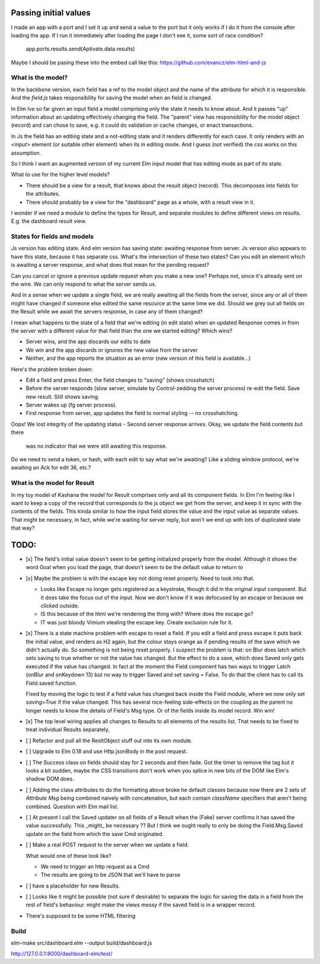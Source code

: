
Passing initial values
======================

I made an app with a port and I set it up and send a value to the port but it
only works if I do it from the console after loading the app.  If I run it
immediately after loading the page I don't see it, some sort of race condition?

    app.ports.results.send(Aptivate.data.results)

Maybe I should be pasing these into the embed call like this:
https://github.com/evancz/elm-html-and-js

What is the model?
------------------

In the backbone version, each field has a ref to the model object and the name
of the attribute for which it is responsible.  And the `field.js` takes
responsibility for saving the model when an field is changed. 

In Elm Ive so far given an input field a model comprising only the state it
needs to know about. And it passes "up" information about an updating
effectively changing the field. The "parent" view has responsibility for the
model object (record) and can chose to save, e.g. it could do validation or
cache changes, or enact transactions.

In Js the field has an editing state and a not-editing state and it renders
differently for each case. It only renders with an `<input>` element (or
suitable other element) when its in editing mode. And I guess (not verified)
the css works on this assumption.

So I think I want an augmented version of my current Elm input model
that has editing mode as part of its state. 

What to use for the higher level models? 

- There should be a view for a result, that knows about the result object
  (record). This decomposes into fields for the attributes.

- There should probably be a view for the "dashboard" page as a whole, with a
  result view in it.

I wonder if we need a module to define the types for Result, and separate 
modules to define different views on results. E.g. the dashboard result view.

States for fields and models
----------------------------

Js version has editing state.  And elm version has saving state: awaiting
response from server. Js version also appears to have this state, because it
has separate css. What's the intersection of these two states? Can you edit
an element which is awaiting a server response, and what does that mean 
for the pending request? 

Can you cancel or ignore a previous update request when you make a new one?
Perhaps not, since it's already sent on the wire. We can only respond to what
the server sends us.

And in a sense when we update a single field, we are really awaiting all the
fields from the server, since any or all of them might have changed if someone
else edited the same resource at the same time we did. Should we grey out all 
fields on the Result while we await the servers response, in case any of them
changed?

I mean what happens to the state of a field that we're editing (in edit state) 
when an updated Response comes in from the server with a different value for
that field than the one we started editing? Which wins? 

- Server wins, and the app discards our  edits to date 
- We win and the app discards or ignores the new value from the server
- Neither, and the app reports the situation as an error (new version of this
  field is available...)

Here's the problem broken down:

- Edit a field and press Enter, the field changes to "saving" (shows crosshatch)
- Before the server responds (slow server, simulate by Control-zedding the
  server process) re-edit the field. Save new result. Still shows saving.
- Server wakes up (fg server process).
- First response from server, app updates the field to normal styling -- no 
  crosshatching.
Oops! We lost integrity of the updating status
- Second server response arrives. Okay, we update the field contents but there
  was no indicator that we were still awaiting this response.

Do we need to send a token, or hash, with each edit to say what we're awaiting?
Like a sliding window protocol, we're awaiting an Ack for edit 36, etc.?


What is the model for Result
-----------------------------

In my toy model of Kashana the model for Result comprises only and all its
component fields. In Elm I'm feeling like I want to keep a copy of the record
that corresponds to the js object we get from the server, and keep it in sync
with the contents of the fields. This kinda similar to how the input field
stores the value and the input value as separate values. That might be 
necessary, in fact, while we're waiting for server reply, but won't we end
up with lots of duplicated state that way?

TODO:
=====

- [x] The field's initial value doesn't seem to be getting initialized properly
  from the model.  Although it shows the word Goal when you load the page, that
  doesn't seem to be the default value to return to

- [x]  Maybe the problem is with the escape key not doing reset properly. Need
  to look into that.

  - Looks like Escape no longer gets registered as a keystroke, though it did
    in the original input component.  But it does take the focus out of the
    input. Now we don't know if it was defocused by an escape or because we
    clicked outside.

  - IS this because of the html we're rendering the thing with? Where does the
    escape go?

  - IT was just bloody Vimium stealing the escape key. Create exclusion rule
    for it.

- [x] There is a state machine problem with escape to reset a field. If you
  edit a field and press escape it puts back the initial value, and renders as
  H2 again, but the colour stays orange as if pending results of the save which
  we didn't actually do. So something is not being reset properly. I suspect the
  problem is that: on Blur does latch which sets saving to true whether or not
  the value has changed. But the effect to do a save, which does Saved only
  gets executed if the value has changed. In fact at the moment the Field
  component has two ways to trigger Latch (onBlur and onKeydown 13) but no way
  to trigger Saved and set saving = False. To do that the client has to call
  its Field.saved function.

  Fixed by moving the logic to test if a field value has changed back inside
  the Field module, where we now only set `saving=True`	if the value changed.
  This has several nice-feeling side-effects on the coupling as the parent
  no longer needs to know the details of Field's Msg type. Or of the fields
  inside its model record. Win win!

- [x] The top level wiring applies all changes to Results to all elements of
  the results list. That needs to be fixed to treat individual Results
  separately, 

- [ ] Refactor and pull all the ResltObject stuff out into its own module.
- [ ] Upgrade to Elm 0.18 and use Http.jsonBody in the post request.

- [ ] The Success class on fields should stay for 2 seconds and then fade.
  Got the timer to remove the tag but it looks a bit sudden, maybe the 
  CSS transitions don't work when you splice in new bits of the DOM like
  Elm's shadow DOM does.

- [ ] Adding the class attributes to do the formatting above broke he default
  classes because now there are 2 sets of `Attribute Msg` being combined
  naively with concatenation, but each contain `className` specifiers that
  aren't being combined. Question with Elm mail list.

- [ ] At present I call the Saved updater on all fields of a Result when the
  (Fake) server confirms it has saved the value successfully. This _might_ be
  necessary ?? But I think we ought really to only be doing the Field.Msg.Saved
  update on the field from which the save Cmd originated.

- [ ] Make a real POST request to the server when we update a field.

  What would one of these look like?

  - We need to trigger an http request as a Cmd
  - The results are going to be JSON that we'll have to parse
    
  
- [ ] have a placeholder for new Results.

- [ ] Looks like it might be possible (not sure if desirable) to separate the
  logic for saving the data in a field from the rest of field's behaviour. 
  might make the views messy if the saved field is in a wrapper record.

- There's supposed to be some HTML filtering

Build
-----

elm-make src/dashboard.elm  --output build/dashboard.js

http://127.0.0.1:8000/dashboard-elm/test/
